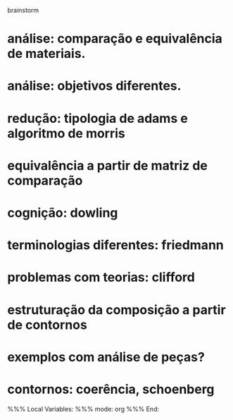 brainstorm

* análise: comparação e equivalência de materiais.
* análise: objetivos diferentes.
* redução: tipologia de adams e algoritmo de morris
* equivalência a partir de matriz de comparação
* cognição: dowling
* terminologias diferentes: friedmann
* problemas com teorias: clifford
* estruturação da composição a partir de contornos
* exemplos com análise de peças?
* contornos: coerência, schoenberg


%%% Local Variables: 
%%% mode: org
%%% End:
